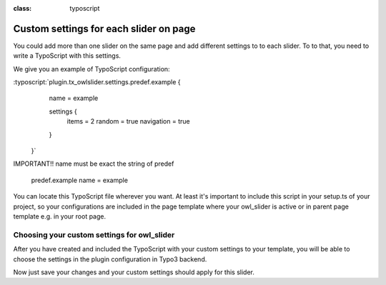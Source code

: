 
.. ==================================================
.. FOR YOUR INFORMATION
.. --------------------------------------------------
.. -*- coding: utf-8 -*- with BOM.

.. ==================================================
.. DEFINE SOME TEXTROLES
.. --------------------------------------------------
.. role::   underline
.. role::   typoscript(code)
.. role::   ts(typoscript)
:class:  typoscript
.. role::   php(code)


Custom settings for each slider on page
==============================

You could add more than one slider on the same page and add different settings to
to each slider.
To to that, you need to write a TypoScript with this settings.

We give you an example of TypoScript configuration:

:typoscript:`plugin.tx_owlslider.settings.predef.example {
        name = example

        settings {
            items = 2
            random = true
            navigation = true
        }
    }`

IMPORTANT!!
name must be exact the string of predef
    predef.example
    name = example

You can locate this TypoScript file wherever you want.
At least it's important to include this script in your setup.ts of your project,
so your configurations are included in the page template where your owl_slider is active
or in parent page template e.g. in your root page.

Choosing your custom settings for owl_slider
--------------------------------------------
After you have created and included the TypoScript with your custom settings to your template,
you will be able to choose the settings in the plugin configuration in Typo3 backend.

.. image:: ../../Images/Choose_Custom_Settings.png


Now just save your changes and your custom settings should apply for this slider.